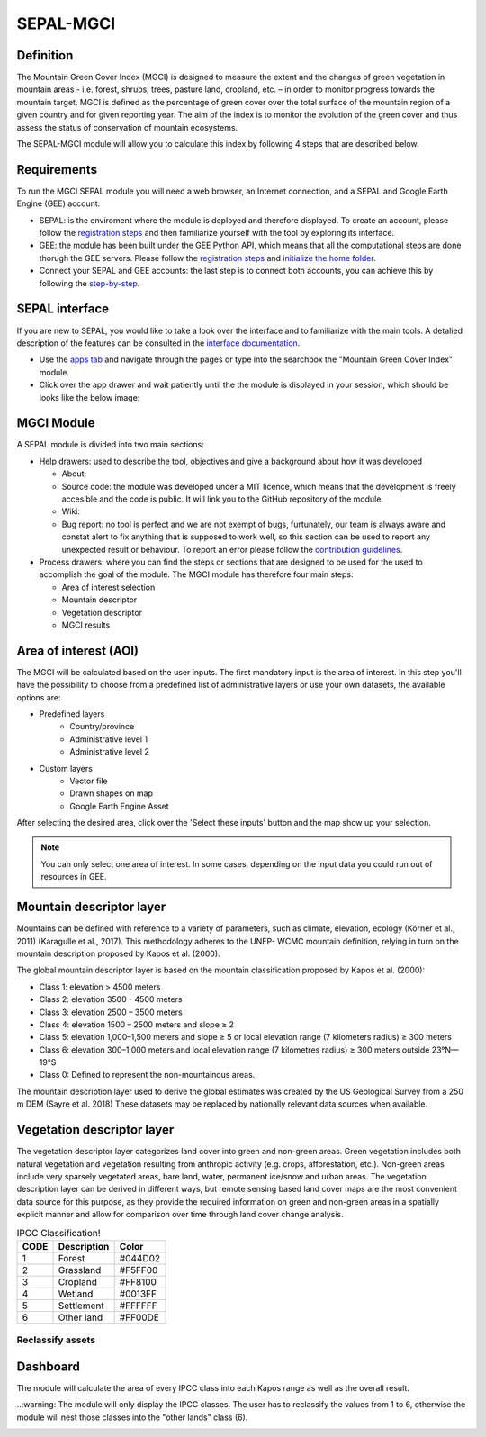 SEPAL-MGCI
==========

Definition 
----------

The Mountain Green Cover Index (MGCI) is designed to measure the extent and the changes of green vegetation in mountain areas - i.e. forest, shrubs, trees, pasture land, cropland, etc. – in order to monitor progress towards the mountain target. MGCI is defined as the percentage of green cover over the total surface of the mountain region of a given country and for given reporting year. The aim of the index is to monitor the evolution of the green cover and thus assess the status of conservation of mountain ecosystems.

The SEPAL-MGCI module will allow you to calculate this index by following 4 steps that are described below. 

    
Requirements
------------

To run the MGCI SEPAL module you will need a web browser, an Internet connection, and a SEPAL and Google Earth Engine (GEE) account:

- SEPAL: is the enviroment where the module is deployed and therefore displayed. To create an account, please follow the `registration steps <https://docs.sepal.io/en/latest/setup/register.html#sign-up-to-sepal>`_ and then familiarize yourself with the tool by exploring its interface.
- GEE: the module has been built under the GEE Python API, which means that all the computational steps are done thorugh the GEE servers. Please follow the `registration steps <https://docs.sepal.io/en/latest/setup/gee.html#create-a-gee-account>`_ and `initialize the home folder <https://docs.sepal.io/en/latest/setup/gee.html#initialize-the-home-folder>`_.
- Connect your SEPAL and GEE accounts: the last step is to connect both accounts, you can achieve this by following the `step-by-step <https://docs.sepal.io/en/latest/setup/gee.html#connection-between-gee-and-sepal>`_.

SEPAL interface
---------------

If you are new to SEPAL, you would like to take a look over the interface and to familiarize with the main tools. A detalied description of the features can be consulted in the `interface documentation <https://docs.sepal.io/en/latest/setup/presentation.html#sepal-interface>`_. 

- Use the `apps tab <https://docs.sepal.io/en/latest/setup/presentation.html#apps-tab>`_ and navigate through the pages or type into the searchbox the "Mountain Green Cover Index" module. 

- Click over the app drawer and wait patiently until the the module is displayed in your session, which should be looks like the below image:


MGCI Module
-----------

A SEPAL module is divided into two main sections:

- Help drawers: used to describe the tool, objectives and give a background about how it was developed
    
  - About: 
  - Source code: the module was developed under a MIT licence, which means that the development is freely accesible and the code is public. It will link you to the GitHub repository of the module.
  - Wiki: 
  - Bug report: no tool is perfect and we are not exempt of bugs, furtunately, our team is always aware and constat alert to fix anything that is supposed to work well, so this section can be used to report any unexpected result or behaviour. To report an error please follow the `contribution guidelines <https://github.com/dfguerrerom/sepal_mgci/blob/master/CONTRIBUTE.md>`_.
  
- Process drawers: where you can find the steps or sections that are designed to be used for the used to accomplish the goal of the module. The MGCI module has therefore four main steps:

  - Area of interest selection
  - Mountain descriptor
  - Vegetation descriptor
  - MGCI results


Area of interest (AOI)
----------------------

The MGCI will be calculated based on the user inputs. The first mandatory input is the area of interest. In this step you'll have the possibility to choose from a predefined list of administrative layers or use your own datasets, the available options are:
 
- Predefined layers
   - Country/province
   - Administrative level 1 
   - Administrative level 2
- Custom layers
   - Vector file
   - Drawn shapes on map
   - Google Earth Engine Asset
   
After selecting the desired area, click over the 'Select these inputs' button and the map show up your selection.

.. note:: 

    You can only select one area of interest. In some cases, depending on the input data you could run out of resources in GEE.

.. image:: https://raw.githubusercontent.com/dfguerrerom/sepal_mgci/master/doc/img/1_aoi_selection.PNG
   :align: center

Mountain descriptor layer 
-------------------------

Mountains can be defined with reference to a variety of parameters, such as climate, elevation, ecology (Körner et al., 2011) (Karagulle et al., 2017). This methodology adheres to the UNEP- WCMC mountain definition, relying in turn on the mountain description proposed by Kapos et al. (2000).
   
The global mountain descriptor layer is based on the mountain classification proposed by Kapos et al. (2000):

- Class 1: elevation > 4500 meters
- Class 2: elevation 3500 - 4500 meters
- Class 3: elevation 2500 – 3500 meters
- Class 4: elevation 1500 – 2500 meters and slope ≥ 2
- Class 5: elevation 1,000–1,500 meters and slope ≥ 5 or local elevation range (7 kilometers radius) ≥ 300 meters
- Class 6: elevation 300–1,000 meters and local elevation range (7 kilometres radius) ≥ 300 meters outside 23°N—19°S
- Class 0: Defined to represent the non-mountainous areas.

The mountain description layer used to derive the global estimates was created by the US Geological Survey from a 250 m DEM (Sayre et al. 2018)
These datasets may be replaced by nationally relevant data sources when available.

.. image:: https://raw.githubusercontent.com/dfguerrerom/sepal_mgci/master/doc/img/2_mountain_descriptor.PNG
   :align: center

Vegetation descriptor layer
---------------------------

The vegetation descriptor layer categorizes land cover into green and non-green areas. Green vegetation includes both natural vegetation and vegetation resulting from anthropic activity (e.g. crops, afforestation, etc.). Non-green areas include very sparsely vegetated areas, bare land, water, permanent ice/snow and urban areas. The vegetation description layer can be derived in different ways, but remote sensing based land cover maps are the most convenient data source for this purpose, as they provide the required information on green and non-green areas in a spatially explicit manner and allow for comparison over time through land cover change analysis.

  
.. csv-table:: IPCC Classification!
   :header: "CODE", "Description", "Color"
   :widths: auto

   "1","Forest","#044D02"
   "2","Grassland","#F5FF00"
   "3","Cropland","#FF8100"
   "4","Wetland","#0013FF"
   "5","Settlement","#FFFFFF"
   "6","Other land","#FF00DE"
   
Reclassify assets
^^^^^^^^^^^^^^^^^

.. image:: https://raw.githubusercontent.com/dfguerrerom/sepal_mgci/master/doc/img/3_1_reclassify_table.PNG
   :align: center
   
.. image:: https://raw.githubusercontent.com/dfguerrerom/sepal_mgci/master/doc/img/3_3_vegetation_descriptor.PNG
   :align: center
   
Dashboard
---------

The module will calculate the area of every IPCC class into each Kapos range as well as the overall result.

..:warning: The module will only display the IPCC classes. The user has to reclassify the values from 1 to 6, otherwise the module will nest those classes into the "other lands" class (6). 

.. image:: https://raw.githubusercontent.com/dfguerrerom/sepal_mgci/master/doc/img/4_dashboard_options.PNG
   :align: center
   
.. image:: https://raw.githubusercontent.com/dfguerrerom/sepal_mgci/master/doc/img/4_dashboard_results.PNG
   :align: center
